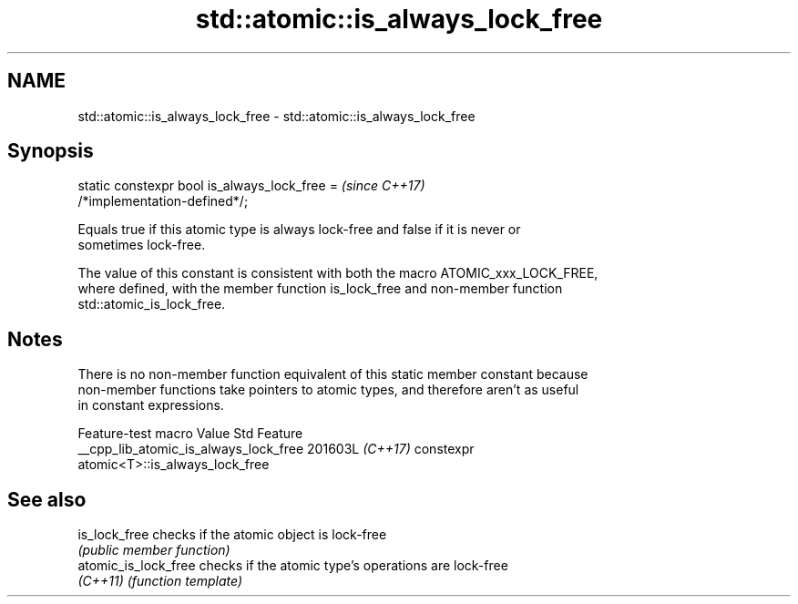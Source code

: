 .TH std::atomic::is_always_lock_free 3 "2024.06.10" "http://cppreference.com" "C++ Standard Libary"
.SH NAME
std::atomic::is_always_lock_free \- std::atomic::is_always_lock_free

.SH Synopsis
   static constexpr bool is_always_lock_free =                            \fI(since C++17)\fP
   /*implementation-defined*/;

   Equals true if this atomic type is always lock-free and false if it is never or
   sometimes lock-free.

   The value of this constant is consistent with both the macro ATOMIC_xxx_LOCK_FREE,
   where defined, with the member function is_lock_free and non-member function
   std::atomic_is_lock_free.

.SH Notes

   There is no non-member function equivalent of this static member constant because
   non-member functions take pointers to atomic types, and therefore aren't as useful
   in constant expressions.

            Feature-test macro           Value    Std               Feature
   __cpp_lib_atomic_is_always_lock_free 201603L \fI(C++17)\fP constexpr
                                                        atomic<T>::is_always_lock_free

.SH See also

   is_lock_free        checks if the atomic object is lock-free
                       \fI(public member function)\fP 
   atomic_is_lock_free checks if the atomic type's operations are lock-free
   \fI(C++11)\fP             \fI(function template)\fP 
